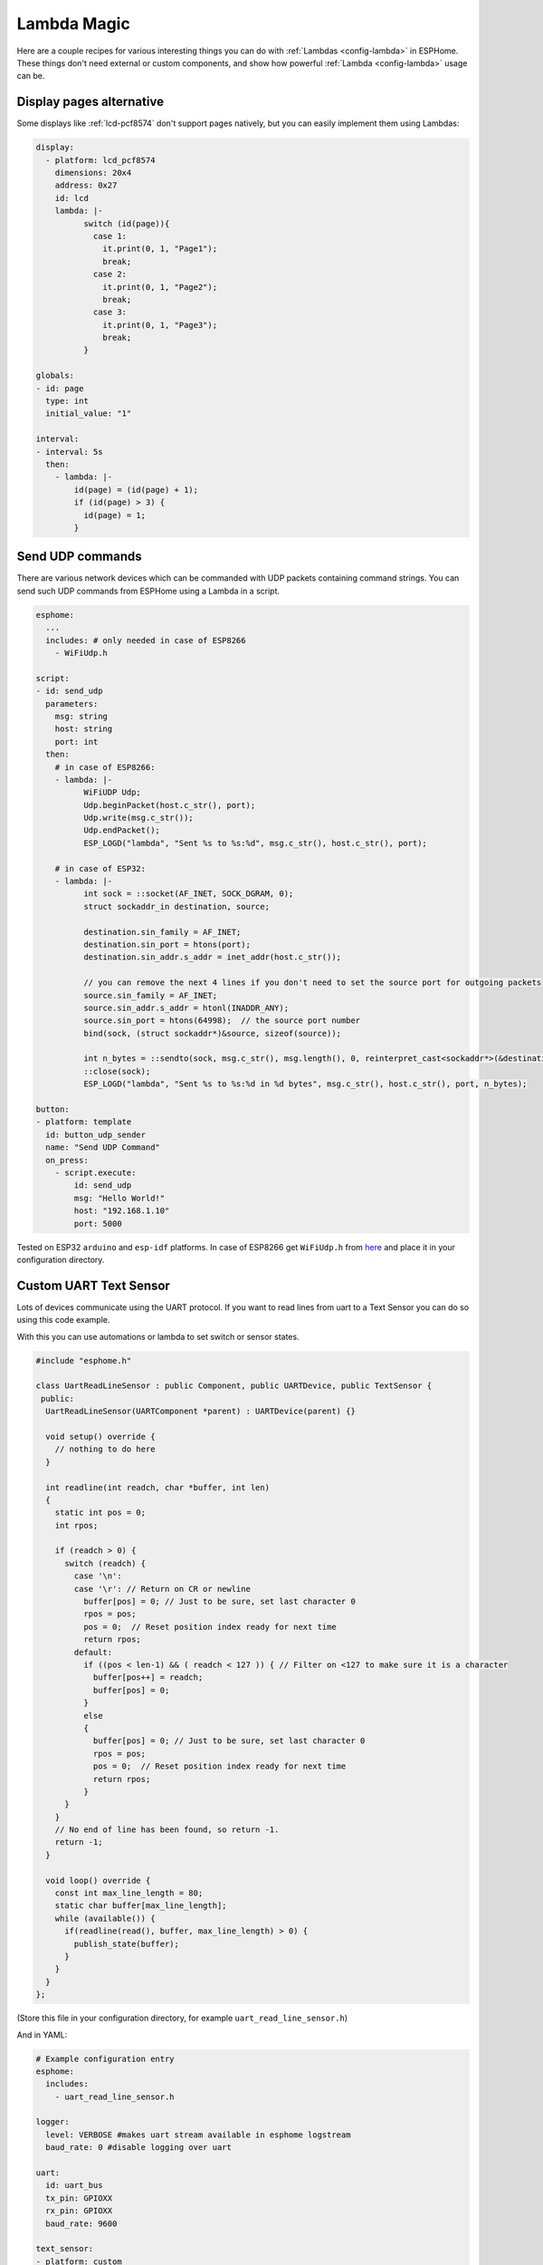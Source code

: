Lambda Magic
============

.. seo::
    :description: Recipes for various interesting things you can do with Lambdas in ESPHome
    :image: language-cpp.svg

Here are a couple recipes for various interesting things you can do with :ref:`Lambdas <config-lambda>` in ESPHome.
These things don't need external or custom components, and show how powerful :ref:`Lambda <config-lambda>` usage can be.

.. _lambda_magic_pages:

Display pages alternative
-------------------------

Some displays like :ref:`lcd-pcf8574` don't support pages natively, but you can easily implement them
using Lambdas:

.. code-block:: yaml

    display:
      - platform: lcd_pcf8574
        dimensions: 20x4
        address: 0x27
        id: lcd
        lambda: |-
              switch (id(page)){
                case 1:
                  it.print(0, 1, "Page1");
                  break;
                case 2:
                  it.print(0, 1, "Page2");
                  break;
                case 3:
                  it.print(0, 1, "Page3");
                  break;
              }

    globals:
    - id: page
      type: int
      initial_value: "1"

    interval:
    - interval: 5s
      then:
        - lambda: |-
            id(page) = (id(page) + 1);
            if (id(page) > 3) {
              id(page) = 1;
            }


.. _lambda_magic_udp_sender:

Send UDP commands
-----------------

There are various network devices which can be commanded with UDP packets containing command strings.
You can send such UDP commands from ESPHome using a Lambda in a script.

.. code-block:: yaml

    esphome:
      ...
      includes: # only needed in case of ESP8266
        - WiFiUdp.h

    script:
    - id: send_udp
      parameters:
        msg: string
        host: string
        port: int
      then:
        # in case of ESP8266:
        - lambda: |-
              WiFiUDP Udp;
              Udp.beginPacket(host.c_str(), port);
              Udp.write(msg.c_str());
              Udp.endPacket();
              ESP_LOGD("lambda", "Sent %s to %s:%d", msg.c_str(), host.c_str(), port);

        # in case of ESP32:
        - lambda: |-
              int sock = ::socket(AF_INET, SOCK_DGRAM, 0);
              struct sockaddr_in destination, source;

              destination.sin_family = AF_INET;
              destination.sin_port = htons(port);
              destination.sin_addr.s_addr = inet_addr(host.c_str());

              // you can remove the next 4 lines if you don't need to set the source port for outgoing packets
              source.sin_family = AF_INET;
              source.sin_addr.s_addr = htonl(INADDR_ANY);
              source.sin_port = htons(64998);  // the source port number
              bind(sock, (struct sockaddr*)&source, sizeof(source));

              int n_bytes = ::sendto(sock, msg.c_str(), msg.length(), 0, reinterpret_cast<sockaddr*>(&destination), sizeof(destination));
              ::close(sock);
              ESP_LOGD("lambda", "Sent %s to %s:%d in %d bytes", msg.c_str(), host.c_str(), port, n_bytes);

    button:
    - platform: template
      id: button_udp_sender
      name: "Send UDP Command"
      on_press:
        - script.execute:
            id: send_udp
            msg: "Hello World!"
            host: "192.168.1.10"
            port: 5000

Tested on ESP32 ``arduino`` and ``esp-idf`` platforms. In case of ESP8266 get ``WiFiUdp.h`` from `here <https://github.com/esp8266/Arduino/blob/master/libraries/ESP8266WiFi/src/WiFiUdp.h>`__ and place it in your configuration directory.

.. _lambda_magic_uart_text_sensor:

Custom UART Text Sensor
-----------------------

Lots of devices communicate using the UART protocol. If you want to read
lines from uart to a Text Sensor you can do so using this code example.

With this you can use automations or lambda to set switch or sensor states.

.. code-block:: cpp

    #include "esphome.h"

    class UartReadLineSensor : public Component, public UARTDevice, public TextSensor {
     public:
      UartReadLineSensor(UARTComponent *parent) : UARTDevice(parent) {}

      void setup() override {
        // nothing to do here
      }

      int readline(int readch, char *buffer, int len)
      {
        static int pos = 0;
        int rpos;

        if (readch > 0) {
          switch (readch) {
            case '\n': 
            case '\r': // Return on CR or newline
              buffer[pos] = 0; // Just to be sure, set last character 0
              rpos = pos;
              pos = 0;  // Reset position index ready for next time
              return rpos;
            default:
              if ((pos < len-1) && ( readch < 127 )) { // Filter on <127 to make sure it is a character
                buffer[pos++] = readch;
                buffer[pos] = 0;
              }
              else
              {
                buffer[pos] = 0; // Just to be sure, set last character 0
                rpos = pos;
                pos = 0;  // Reset position index ready for next time
                return rpos;
              }
          }
        }
        // No end of line has been found, so return -1.
        return -1;
      }

      void loop() override {
        const int max_line_length = 80;
        static char buffer[max_line_length];
        while (available()) {
          if(readline(read(), buffer, max_line_length) > 0) {
            publish_state(buffer);
          }
        }
      }
    };

(Store this file in your configuration directory, for example ``uart_read_line_sensor.h``)

And in YAML:

.. code-block:: yaml

    # Example configuration entry
    esphome:
      includes:
        - uart_read_line_sensor.h

    logger:
      level: VERBOSE #makes uart stream available in esphome logstream
      baud_rate: 0 #disable logging over uart

    uart:
      id: uart_bus
      tx_pin: GPIOXX
      rx_pin: GPIOXX
      baud_rate: 9600

    text_sensor:
    - platform: custom
      lambda: |-
        auto my_custom_sensor = new UartReadLineSensor(id(uart_bus));
        App.register_component(my_custom_sensor);
        return {my_custom_sensor};
      text_sensors:
        id: "uart_readline"

For more details see :doc:`/custom/uart` and :doc:`/components/uart`.

.. _lambda_magic_uart_switch:

Custom UART Switch
------------------

Here is an example switch using the uart text sensor above to set switch state.

Here we use interval to request status from the device. The response will be stored in uart text sensor.
Then the switch uses the text sensor state to publish its own state.

.. code-block:: yaml

    switch:
      - platform: template
        name: "Switch"
        lambda: |-
          if (id(uart_readline).state == "*POW=ON#") {
            return true;
          } else if(id(uart_readline).state == "*POW=OFF#") {
            return false;
          } else {
            return {};
          }
        turn_on_action:
          - uart.write: "\r*pow=on#\r"
        turn_off_action:
          - uart.write: "\r*pow=off#\r"

    interval:
      - interval: 10s
        then:
          - uart.write: "\r*pow=?#\r"

.. _lambda_magic_rf_queues:

Delaying Remote Transmissions
-----------------------------

The solution below handles the problem of RF frames being sent out by :doc:`/components/rf_bridge` (or
:doc:`/components/remote_transmitter`) too quickly one after another when operating radio controlled
covers. The cover motors seem to need at least 600-700ms of silence between the individual code transmissions
to be able to recognize them.

This can be solved by building up a queue of raw RF codes and sending them out one after the other with
(a configurable) delay between them. Delay is only added to the next commands coming from a list of
covers which have to be operated at once from Home Assistant. This is transparent to the system, which
will still look like they operate simultaneously.

.. code-block:: yaml

    rf_bridge:

    number:
    - platform: template
      name: Delay commands
      icon: mdi:clock-fast
      entity_category: config
      optimistic: true
      restore_value: true
      initial_value: 750
      unit_of_measurement: "ms"
      id: queue_delay
      min_value: 10
      max_value: 1000
      step: 50
      mode: box

    globals:
    - id: rf_code_queue
      type: 'std::vector<std::string>'

    script:
    - id: rf_transmitter_queue
      mode: single
      then:
        while:
          condition:
            lambda: 'return !id(rf_code_queue).empty();'
          then:
             - rf_bridge.send_raw:
                 raw: !lambda |-
                   std::string rf_code = id(rf_code_queue).front();
                   id(rf_code_queue).erase(id(rf_code_queue).begin());
                   return rf_code;
             - delay: !lambda 'return id(queue_delay).state;'

    cover:
        # have multiple covers
      - platform: time_based
        name: 'My Room 1'
        disabled_by_default: false
        device_class: shutter
        assumed_state: true
        has_built_in_endstop: true

        close_action:
          - lambda: id(rf_code_queue).push_back("AAB0XXXXX..the.closing.code..XXXXXXXXXX");
          - script.execute: rf_transmitter_queue
        close_duration: 26s

        stop_action:
          - lambda: id(rf_code_queue).push_back("AAB0YXXXX..the.stopping.code..XXXXXXXXXX");
          - script.execute: rf_transmitter_queue

        open_action:
          - lambda: id(rf_code_queue).push_back("AAB0ZXXXX..the.opening.code..XXXXXXXXXX");
          - script.execute: rf_transmitter_queue
        open_duration: 27s

.. _lambda_magic_1button_coover:

One Button Cover Control
------------------------

The configuration below shows how with a single button you can control the motion of a motorized cover
by cycling between: open->stop->close->stop->...

In this example a :doc:`/components/cover/time_based` is used with the GPIO configuration of a Sonoff Dual R2.

.. note::

    Controlling the cover to quickly (sending new open/close commands within a minute of previous commands)
    might cause unexpected behaviour (eg: cover stopping halfway). This is because the delayed relay off
    feature is implemented using asynchronous automations. So every time an open/close command is sent a
    delayed relay off command is added and old ones are not removed.

.. code-block:: yaml

    esp8266:
      board: esp01_1m

    binary_sensor:
    - platform: gpio
      pin:
        number: GPIO10
        inverted: true
      id: button
      on_press:
        then:
          # logic for cycling through movements: open->stop->close->stop->...
          - lambda: |
              if (id(my_cover).current_operation == COVER_OPERATION_IDLE) {
                // Cover is idle, check current state and either open or close cover.
                if (id(my_cover).is_fully_closed()) {
                  id(my_cover).open();
                } else {
                  id(my_cover).close();
                }
              } else {
                // Cover is opening/closing. Stop it.
                id(my_cover).stop();
              }

    switch:
    - platform: gpio
      pin: GPIO12
      interlock: &interlock [open_cover, close_cover]
      id: open_cover
    - platform: gpio
      pin: GPIO5
      interlock: *interlock
      id: close_cover

    cover:
    - platform: time_based
      name: "Cover"
      id: my_cover
      open_action:
        - switch.turn_on: open_cover
      open_duration: 60s
      close_action:
        - switch.turn_on: close_cover
      close_duration: 60s
      stop_action:
        - switch.turn_off: open_cover
        - switch.turn_off: close_cover

Update numeric values from text input
-------------------------------------

Sometimes it may be more confortable to use a :doc:`/components/text/template` to change some numeric values from the user interface.
ESPHome has some nice `helper functions <https://github.com/esphome/esphome/blob/dev/esphome/core/helpers.h>`__ among which
theres's one to convert text to numbers.

In the example below we have a text input and a template sensor which can be updated from the text input field. What the lambda
does, is to parse and convert the text string to a number - which only succeedes if the entered string contains characters
represesenting a float number (such as digits, ``-`` and ``.``). If the entered string contains any other characters, the lambda
will return ``NaN``, which corresponds to ``unknown`` sensor state.

.. code-block:: yaml

    text:
      - platform: template
        name: "Number type in"
        optimistic: true
        min_length: 0
        max_length: 16
        mode: text
        on_value:
          then:
            - sensor.template.publish:
                id: num_from_text
                state: !lambda |-
                  auto n = parse_number<float>(x);
                  return n.has_value() ? n.value() : NAN;

    sensor:
      - platform: template
        id: num_from_text
        name: "Number from text"


See Also
--------

- :ref:`config-lambda`
- :ref:`automation`

- :ghedit:`Edit`
